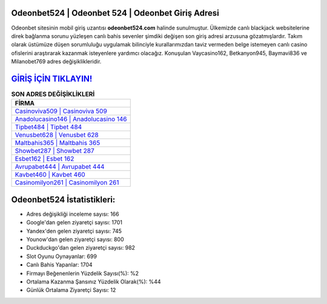 ﻿Odeonbet524 | Odeonbet 524 | Odeonbet Giriş Adresi
===================================

.. image:: images/odeonbet-giris.jpg
   :width: 600
   
Odeonbet sitesinin mobil giriş uzantısı **odeonbet524.com** halinde sunulmuştur. Ülkemizde canlı blackjack websitelerine direk bağlanma sorunu yüzleşen canlı bahis sevenler şimdiki değişen son giriş adresi arzusuna gözatmışlardır. Takım olarak üstümüze düşen sorumluluğu uygulamak bilinciyle kurallarımızdan taviz vermeden belge istemeyen canlı casino ofislerini araştırarak kazanmak isteyenlere yardımcı olacağız. Konuşulan Vaycasino162, Betkanyon945, Baymavi836 ve Milanobet769 adres değişiklikleridir.

`GİRİŞ İÇİN TIKLAYIN! <https://uclck.me/gonow>`_
==============

.. list-table:: **SON ADRES DEĞİŞİKLİKLERİ**
   :widths: 100
   :header-rows: 1

   * - FİRMA
   * - `Casinoviva509 | Casinoviva 509 <casinoviva509-casinoviva-509-casinoviva-giris-adresi.html>`_
   * - `Anadolucasino146 | Anadolucasino 146 <anadolucasino146-anadolucasino-146-anadolucasino-giris-adresi.html>`_
   * - `Tipbet484 | Tipbet 484 <tipbet484-tipbet-484-tipbet-giris-adresi.html>`_	 
   * - `Venusbet628 | Venusbet 628 <venusbet628-venusbet-628-venusbet-giris-adresi.html>`_	 
   * - `Maltbahis365 | Maltbahis 365 <maltbahis365-maltbahis-365-maltbahis-giris-adresi.html>`_ 
   * - `Showbet287 | Showbet 287 <showbet287-showbet-287-showbet-giris-adresi.html>`_
   * - `Esbet162 | Esbet 162 <esbet162-esbet-162-esbet-giris-adresi.html>`_	 
   * - `Avrupabet444 | Avrupabet 444 <avrupabet444-avrupabet-444-avrupabet-giris-adresi.html>`_
   * - `Kavbet460 | Kavbet 460 <kavbet460-kavbet-460-kavbet-giris-adresi.html>`_
   * - `Casinomilyon261 | Casinomilyon 261 <casinomilyon261-casinomilyon-261-casinomilyon-giris-adresi.html>`_
	 
Odeonbet524 İstatistikleri:
===================================	 
* Adres değişikliği inceleme sayısı: 166
* Google'dan gelen ziyaretçi sayısı: 1701
* Yandex'den gelen ziyaretçi sayısı: 745
* Younow'dan gelen ziyaretçi sayısı: 800
* Duckduckgo'dan gelen ziyaretçi sayısı: 982
* Slot Oyunu Oynayanlar: 699
* Canlı Bahis Yapanlar: 1704
* Firmayı Beğenenlerin Yüzdelik Sayısı(%): %2
* Ortalama Kazanma Şansınız Yüzdelik Olarak(%): %44
* Günlük Ortalama Ziyaretçi Sayısı: 12
